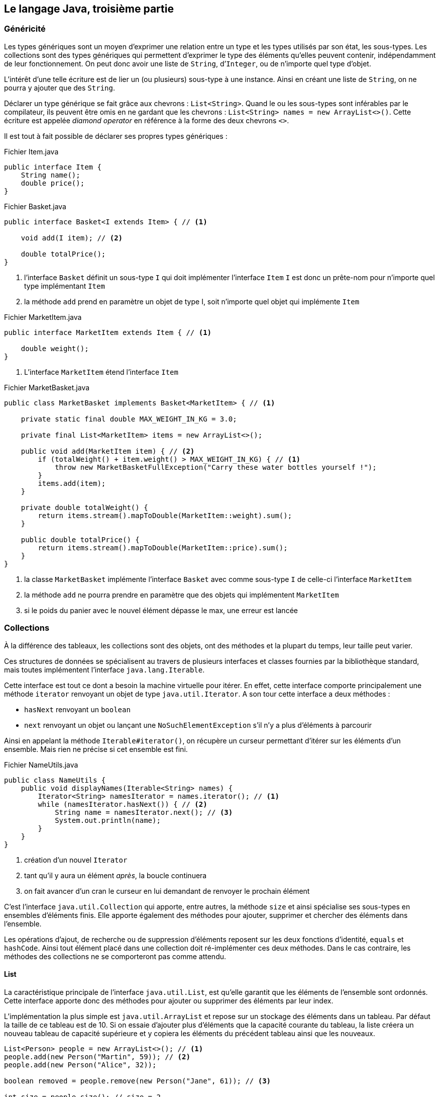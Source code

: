 == Le langage Java, troisième partie

=== Généricité

Les types génériques sont un moyen d’exprimer une relation entre un type et les types utilisés par son état, les sous-types.
Les collections sont des types génériques qui permettent d’exprimer le type des éléments qu’elles peuvent contenir, indépendamment de leur fonctionnement.
On peut donc avoir une liste de `String`, d’`Integer`, ou de n’importe quel type d’objet.

L’intérêt d’une telle écriture est de lier un (ou plusieurs) sous-type à une instance.
Ainsi en créant une liste de `String`, on ne pourra y ajouter que des `String`.

Déclarer un type générique se fait grâce aux chevrons : `List<String>`.
Quand le ou les sous-types sont inférables par le compilateur, ils peuvent être omis en ne gardant que les chevrons : `List<String> names = new ArrayList<>()`.
Cette écriture est appelée _diamond operator_ en référence à la forme des deux chevrons `<>`.

Il est tout à fait possible de déclarer ses propres types génériques :

.Fichier Item.java
[source,java]
----
public interface Item {
    String name();
    double price();
}
----

.Fichier Basket.java
[source,java]
----
public interface Basket<I extends Item> { // <1>

    void add(I item); // <2>

    double totalPrice();
}
----
<1> l’interface `Basket` définit un sous-type `I` qui doit implémenter l’interface `Item`
`I` est donc un prête-nom pour n’importe quel type implémentant `Item`
<2> la méthode `add` prend en paramètre un objet de type I, soit n’importe quel objet qui implémente `Item`

.Fichier MarketItem.java
[source,java]
----
public interface MarketItem extends Item { // <1>

    double weight();
}
----
<1> L’interface `MarketItem` étend l’interface `Item`

.Fichier MarketBasket.java
[source,java]
----
public class MarketBasket implements Basket<MarketItem> { // <1>

    private static final double MAX_WEIGHT_IN_KG = 3.0;

    private final List<MarketItem> items = new ArrayList<>();

    public void add(MarketItem item) { // <2>
        if (totalWeight() + item.weight() > MAX_WEIGHT_IN_KG) { // <1>
            throw new MarketBasketFullException("Carry these water bottles yourself !");
        }
        items.add(item);
    }

    private double totalWeight() {
        return items.stream().mapToDouble(MarketItem::weight).sum();
    }

    public double totalPrice() {
        return items.stream().mapToDouble(MarketItem::price).sum();
    }
}
----
<1> la classe `MarketBasket` implémente l’interface `Basket` avec comme sous-type `I` de celle-ci l’interface `MarketItem`
<2> la méthode `add` ne pourra prendre en paramètre que des objets qui implémentent `MarketItem`
<3> si le poids du panier avec le nouvel élément dépasse le max, une erreur est lancée

=== Collections

À la différence des tableaux, les collections sont des objets, ont des méthodes et la plupart du temps, leur taille peut varier.

Ces structures de données se spécialisent au travers de plusieurs interfaces et classes fournies par la bibliothèque standard, mais toutes implémentent l’interface `java.lang.Iterable`.

Cette interface est tout ce dont a besoin la machine virtuelle pour itérer.
En effet, cette interface comporte principalement une méthode `iterator` renvoyant un objet de type `java.util.Iterator`.
A son tour cette interface a deux méthodes :

* `hasNext` renvoyant un `boolean`
* `next` renvoyant un objet ou lançant une `NoSuchElementException` s’il n’y a plus d’éléments à parcourir

Ainsi en appelant la méthode `Iterable#iterator()`, on récupère un curseur permettant d’itérer sur les éléments d’un ensemble.
Mais rien ne précise si cet ensemble est fini.

.Fichier NameUtils.java
[source,java]
----
public class NameUtils {
    public void displayNames(Iterable<String> names) {
        Iterator<String> namesIterator = names.iterator(); // <1>
        while (namesIterator.hasNext()) { // <2>
            String name = namesIterator.next(); // <3>
            System.out.println(name);
        }
    }
}
----
<1> création d’un nouvel `Iterator`
<2> tant qu’il y aura un élément _après_, la boucle continuera
<3> on fait avancer d’un cran le curseur en lui demandant de renvoyer le prochain élément


C’est l’interface `java.util.Collection` qui apporte, entre autres, la méthode `size` et ainsi spécialise ses sous-types en ensembles d’éléments [.underline]#finis#.
Elle apporte également des méthodes pour ajouter, supprimer et chercher des éléments dans l’ensemble.

Les opérations d’ajout, de recherche ou de suppression d’éléments reposent sur les deux fonctions d’identité, `equals` et `hashCode`.
Ainsi tout élément placé dans une collection doit ré-implémenter ces deux méthodes.
Dans le cas contraire, les méthodes des collections ne se comporteront pas comme attendu.

==== List

La caractéristique principale de l’interface `java.util.List`, est qu’elle garantit que les éléments de l’ensemble sont [.underline]#ordonnés#.
Cette interface apporte donc des méthodes pour ajouter ou supprimer des éléments par leur index.

L’implémentation la plus simple est `java.util.ArrayList` et repose sur un stockage des éléments dans un tableau.
Par défaut la taille de ce tableau est de 10.
Si on essaie d’ajouter plus d’éléments que la capacité courante du tableau, la liste créera un nouveau tableau de capacité supérieure et y copiera les éléments du précédent tableau ainsi que les nouveaux.

[source,java]
----
List<Person> people = new ArrayList<>(); // <1>
people.add(new Person("Martin", 59)); // <2>
people.add(new Person("Alice", 32));

boolean removed = people.remove(new Person("Jane", 61)); // <3>

int size = people.size(); // size = 2
----
<1> La variable `people` de type `List` pointe sur un nouvel objet de type `ArrayList`
<2> ajout d’un élément dans la liste
<3> tentative de suppression d’un élément de la liste, qui retournera `false` car l’élément en est absent

==== Set

La caractéristique principale de l’interface `java.util.Set`, est qu’elle garantit qu’il n’y a pas de [.underline]#doublons# dans l’ensemble.
Ainsi insérer plus d’une fois un même objet dans l’ensemble ne fera rien.

L’implémentation la plus simple est `java.util.HashSet` et repose sur une `java.util.HashMap`, en stockant les éléments en tant que clés de la `Map`.

[source,java]
----
Set<Person> people = new HashSet<>(); // <1>
people.add(new Person("Martin", 59));
people.add(new Person("Alice", 32));
people.add(new Person("Martin", 59)); // <2>

boolean removed = people.remove(new Person("Martin", 59)); // <3>

int size = people.size(); // size = 1
----
<1> La variable `people` de type `Set` pointe sur un nouvel objet de type `HashSet`
<2> cet ajout n’aura aucun effet, car l’ensemble contient déjà cet élément
<3> suppression d’un élément, qui retournera `true` car l’élément était bien présent

==== Map

L’interface `java.util.Map` n’implémente pas `java.util.Collection`, ni même `java.lang.Iterable` en Java, mais on la considère néanmoins comme "une collection" du fait de son usage similaire.
Il s’agit d’un ensemble d’associations clé -> valeur.

L’implémentation la plus simple est `java.util.HashMap` et repose sur le principe de clé de hachage, calculée grâce à la méthode `hashCode`.
L’état d’une `HashMap` est stocké dans un tableau, de taille 16 par défaut.

Quand on ajoute une paire (clé -> valeur), le `hashCode` de la clé est calculé.
Ensuite on applique à cette valeur l’opérateur modulo `%` avec la taille du tableau.
Ainsi on obtient un index compris entre 0 et la taille du tableau (exclue).
À cet index, si la cellule est vide, on insère une liste chaînée (`java.util.LinkedList`) avec comme seul élément la valeur.
Si la cellule n’est pas vide, c’est qu’il y a collision, deux éléments ont un `hashCode` dont le modulo avec la taille du tableau est le même.
Dans ce cas, on ajoute la valeur à la liste chaînée déjà présente.
Quand le nombre d’entrées dans le tableau est supérieur à un certain seuil (le _load factor_, par défaut à 75%), un nouveau tableau du double de la taille précédente est créé et les valeurs y sont redistribuées.

L’intérêt de cette technique est qu’accéder à une valeur par sa clé prendra toujours le même temps, quelle que soit la taille de la `HashMap`.
Pour savoir si un élément est dans une liste, il faut la parcourir jusqu’à tomber sur l’élément en question ou la fin de la liste.
Avec une `HashMap` on calculera le `hashCode` de l’élément à trouver, et en considérant qu’il n’y a pas de collision (en pratique il y en a peu), il suffit d’accéder à l’index du tableau correspondant.

[source,java]
----
Map<String, Person> peopleByName = new HashMap<>();
people.put("Martin", new Person("Martin", 59)); // <1>
people.put("Alice", new Person("Alice", 32));
people.put("Martin", new Person("Martin", 23)); // <2>

Person martin = people.get("Martin"); // <3>

int size = people.size(); // size = 2
----
<1> ajout d’une valeur de type `Person` associée à une clé de type `String`
<2> remplacement de la valeur à la clé `"Martin"`
<3> accès à une valeur par sa clé

=== Streams

Les streams, ou flux, sont inspirés de la programmation fonctionnelle qui tend à transformer des ensembles d’objets en d’autres ensembles d’objets grâce à des _fonctions_ simples et composables.

Les streams en Java sont des pipelines de transformation qui implémentent l’interface générique `java.util.stream.Stream`.

Un stream peut être obtenu de plusieurs façons, les plus fréquentes étant :

* à partir de valeurs :
[source,java]
----
Stream<Integer> ages = Stream.of(1, 4, 5, 4568);
----
* à partir d’une `Collection` :
[source,java]
----
Set<String> names = Set.of("Donald", "Daisy");
Stream<String> nameStream = names.stream();
----
* à partir d’un itérateur
[source,java]
----
List<String> languages = List.of(
        "Java",
        "Kotlin",
        "Scala",
        "Go",
        "Rust");
Iterator<String> languageIterator = languages.iterator();
Stream<String> languageStream = StreamSupport.stream(
        Spliterators.spliteratorUnknownSize(
                languageIterator,
                Spliterator.ORDERED)
        , false);
----

Un `Stream<T>` supporte principalement 3 façons d’appliquer des transformations :

* `map`
** transforme un ensemble d’objets en un nouvel ensemble de même taille
** prend en paramètre une `Function<T, U>` transformant un objet de type `T` en un objet de type `U`
** renvoie un nouveau `Stream<U>` en appliquant la fonction sur chacun des éléments
** exemple :
[source,java]
----
Set<Person> people = Set.of(
        new Person("Donald", 32),
        new Person("Daisy", 33)
);
Stream<Integer> ageStream = people.stream().map(p -> p.age);
----

image::stream_op_map.png[]

* `filter`
** transforme un ensemble d’objets en un nouvel ensemble de même taille ou de taille inférieure
** prend en paramètre un `Predicate<T>` transformant un objet de type `T` en un `boolean`
** renvoie un nouveau `Stream<T>` en ne gardant que les éléments pour lesquels le prédicat a renvoyé `true`
[source,java]
----
Set<Person> people = Set.of(
        new Person("Donald", 32),
        new Person("Daisy", 33),
        new Person("Riri", 10),
        new Person("Fifi", 11),
        new Person("Loulou", 12)

);
Stream<Person> adultStream = people.stream().filter(p -> p.age > 18);
----

image::stream_op_filter.png[]

* `flatMap`
** transforme un ensemble d’objets en un nouvel ensemble, la plupart du temps de taille supérieure
** prend en paramètre une fonction `Function<T, Stream<U>>` transformant un objet de type `T` en un stream d’objets de type `U`
** renvoie un nouveau `Stream<U>` étant la concaténation des streams résultant de l’application de la fonction à chacun des éléments.

[source,java]
----
Set<Student> students = Set.of(
        new Student("Alix", 12.2, 4.0, 14.0),
        new Student("Ilian", 11.3, 18.5, 14.0),
        new Student("Robin", 15.0, 0.0, 16.0)

);
Stream<Double> gradeStream = students.stream().flatMap(s -> s.grades.stream());
----

image::stream_op_flatmap.png[]

<<<

Afin de transformer un stream en collection, on utilise l’_opération terminale_ `collect`.
Cette méthode prend en paramètre un `java.util.stream.Collector` dont les principales implémentations peuvent être construites grâce aux méthodes utilitaires de la classe `java.util.stream.Collectors`.

À noter que les multiples transformations ajoutées sur un stream ne sont exécutées que si nécessaire et uniquement au moment de l’appel d’une opération terminale.

Une _opération terminale_, telle que `count`, `collect`, `reduce`, etc. est une opération dont le retour nécessite l’application des transformations.
Une fois une _opération terminale_ appelée sur un stream, celui-ci devient inutilisable.

Par exemple :

[source,java]
----
Set<Person> people = Set.of(
        new Person("Donald", 32),
        new Person("Daisy", 33),
        new Person("Riri", 10),
        new Person("Fifi", 11),
        new Person("Loulou", 12)

);
Set<Person> adultStream = people.stream()
                            .filter(p -> p.age > 18)
                            .collect(Collectors.toSet()); // <1>
----
<1> construit un nouveau `HashSet` avec les deux éléments retenus par le prédicat

Ou encore

[source,java]
----
Set<Student> students = Set.of(
        new Student("Alix", "3A", 12.2, 4.0, 14.0),
        new Student("Ilian", "3A", 11.3, 18.5, 14.0),
        new Student("Robin", "4A", 15.0, 0.0, 16.0)

);
double averageGrade = students.stream()
        .filter(s -> "3A".equals(s.group))
        .flatMap(s -> s.grades.stream())
        .collect(Collectors.averagingDouble(Double::doubleValue)); // <1>
----
<1> Calcule la moyenne des notes des étudiants du groupe 3A

=== Expressions Lambda

En Java tout est objet, y compris les _fonctions_.

Ainsi écrire

[source,java]
----
Predicate<Student> groupPredicate = s -> "4A".equals(s.group);
----

revient à créer une instance d’une implémentation à la volée de l’interface `Predicate`.

C’est fonctionnellement équivalent à :
[source,java]
----
Predicate<Student> groupPredicate = new Predicate<Student>() { // <1>
    @Override
    public boolean test(Student s) {
        return "4A".equals(s.group);
    }
};
----
<1> construction d’une classe anonyme, construction à la volée d’une instance d’une classe non nommée et dont l’usage est localisé au bloc où elle est définie

Ou encore à :

.Fichier GroupPredicate
[source,java]
----
public class GroupPredicate implements Predicate<Student> {
    @Override
    public boolean test(Student s) {
        return "4A".equals(s.group);
    }
}
----

[source,java]
----
Predicate<Student> groupPredicate = new GroupPredicate();
----

Cette écriture _raccourcie_ avec une flèche `->` est appelée _expression lambda_ ou _lambda function_.
Le type d’une expression lambda doit être inféré par le compilateur et doit être spécifié au moment de sa création, soit par le type du paramètre d’une méthode, soit par le type d’une variable (comme dans notre précédent exemple).

Le type d’une expression lambda ne peut être qu’une interface à une seule méthode _abstraite_.

Afin de garantir cette spécificité, il est possible d’annoter une interface avec `@FunctionalInterface`.
Annotée de la sorte une interface qui ne possède pas de méthode abstraite ou plus d’une méthode abstraite ne compilera pas.

Il est également possible d’utiliser une référence de méthode comme fonction.
Pour cela, le type de retour, le nombre et le type des paramètres doit correspondre, comme pour une expression lambda.
On utilise l’opérateur `::` pour différencier cette écriture d’un appel de méthode classique.
Par exemple :

[source,java]
----
public double computeAverageGrade(Collection<Student> students, String group) {
    return students.stream()
        .filter(Objects::nonNull) // <1>
        .filter(s -> group.equals(s.group))
        .flatMap(s -> s.grades.stream())
        .collect(Collectors.averagingDouble(Double::doubleValue));
}
----
<1> on ne garde que les éléments non `null` de la collection passée en paramètre de la méthode

Une référence de méthode peut également s’écrire avec une lambda, `.filter(Objects::nonNull)` est équivalent à `.filter(s -> Objects.nonNull(s))`.
